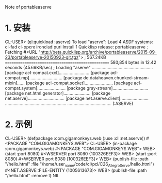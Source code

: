 Note of portableaserve

* 1. 安装
CL-USER> (ql:quickload :aserve)
To load "aserve":
  Load 4 ASDF systems:
    cl-fad cl-ppcre ironclad puri
  Install 1 Quicklisp release:
    portableaserve
; Fetching #<URL "http://beta.quicklisp.org/archive/portableaserve/2015-09-23/portableaserve-20150923-git.tgz">
; 567.24KB
==================================================
580,854 bytes in 12.42 seconds (45.66KB/sec)
; Loading "aserve"
..................................................
[package acl-compat.excl].........................
[package acl-compat.mp]...........................
[package de.dataheaven.chunked-stream-mixin]......
[package acl-compat.socket].......................
[package acl-compat.system].......................
[package gray-stream].............................
[package net.html.generator]......................
[package net.aserve]..............................
[package net.aserve.client].......................
..................................................
....................................
(:ASERVE)


* 2. 示例
CL-USER> (defpackage :com.gigamonkeys.web
		   (:use :cl :net.aserve))
#<PACKAGE "COM.GIGAMONKEYS.WEB">
CL-USER> (in-package :com.gigamonkeys.web)
#<PACKAGE "COM.GIGAMONKEYS.WEB">
WEB> (start :port 8080)
#<WSERVER port 8080 {100326EEF3}>
WEB> (start :port 8080)
#<WSERVER port 8080 {100326EEF3}>
WEB> (publish-file :path "/hello.html" :file "/home/user_name/code/cl/pcl/C26_AllegroServe/hello.html")
#<NET.ASERVE::FILE-ENTITY {1005613673}>
WEB> (publish-file :path "/hello.html" :remove t)
NIL
